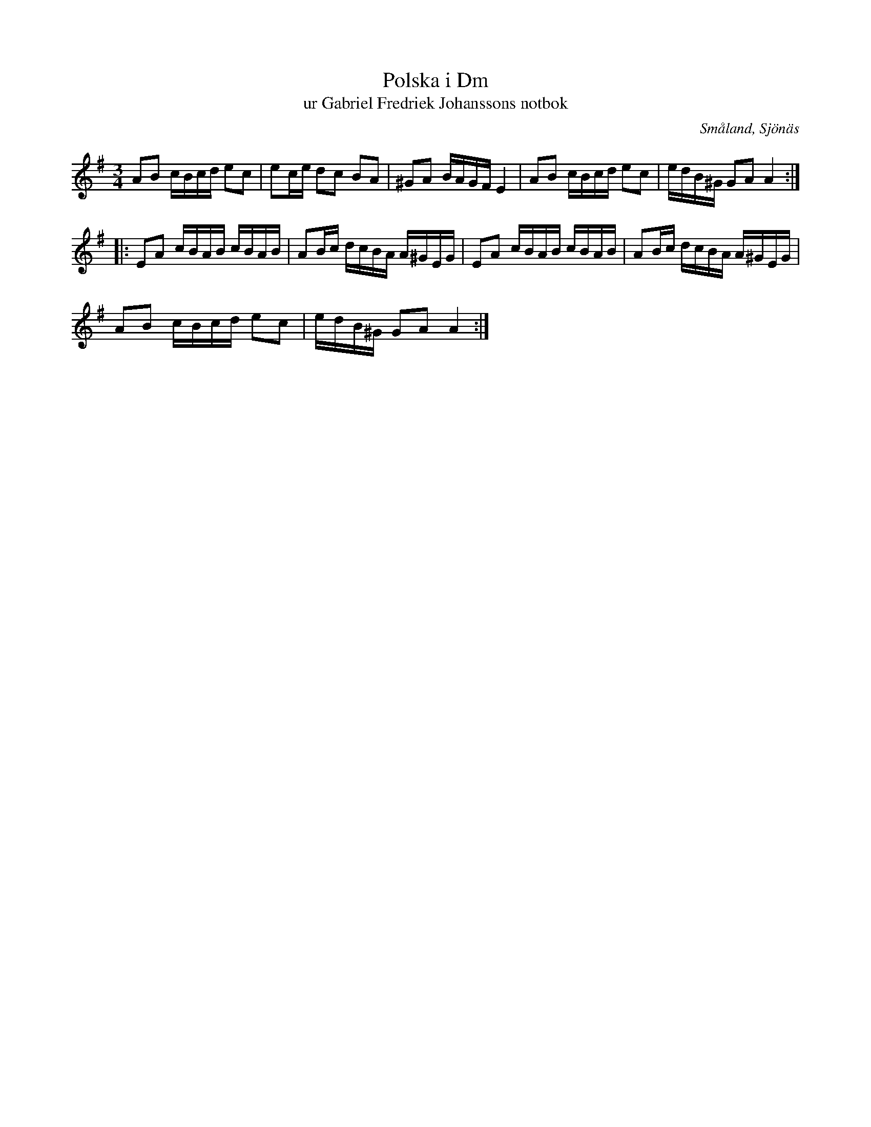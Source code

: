 %%abc-charset utf-8

X:1
T:Polska i Dm 
T:ur Gabriel Fredriek Johanssons notbok
M:3/4
L:1/16
B:FMK - katalog M41II bild 41
B:Gabriel Fredriek Johanssons notbok
R:Slängpolska
Z:Nils L
O:Småland, Sjönäs
K:Ador
A2B2 cBcd e2c2 | e2ce d2c2 B2A2 | ^G2A2 BAGF E4 | A2B2 cBcd e2c2 | edB^G G2A2 A4 ::
E2A2 cBAB cBAB | A2Bc dcBA A^GEG | E2A2 cBAB cBAB | A2Bc dcBA A^GEG |  
A2B2 cBcd e2c2 | edB^G G2A2 A4 :|

